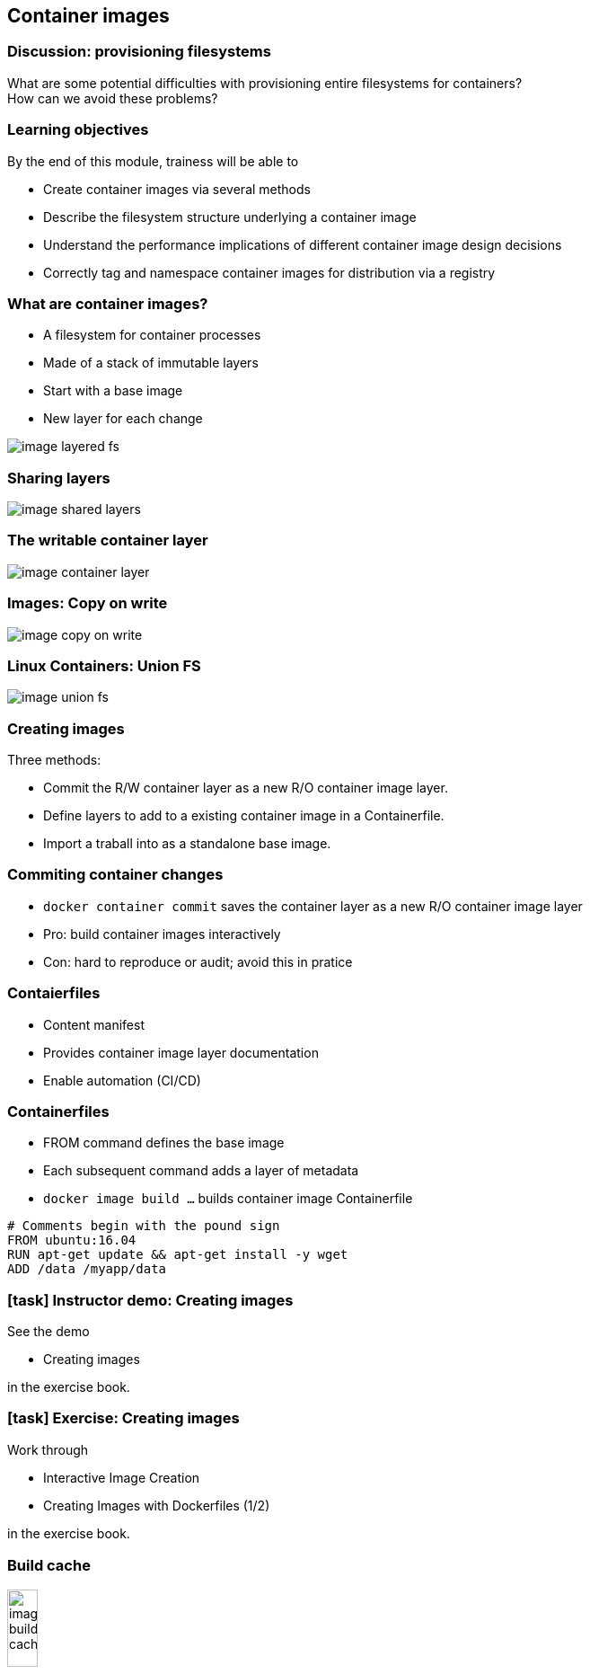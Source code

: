 == Container images

=== Discussion: provisioning filesystems

What are some potential difficulties with provisioning entire filesystems for containers? +
How can we avoid these problems?

=== Learning objectives

By the end of this module, trainess will be able to 

* Create container images via several methods
* Describe the filesystem structure underlying a container image
* Understand the performance implications of different container image design decisions
* Correctly tag and namespace container images for distribution via a registry

[.columns]
=== What are container images?

[.column]
* A [.keyword]#filesystem# for container processes
* Made of a stack of [.keyword]#immutable# layers
* Start with a [.keyword]#base image#
* New layer for each change

[.column]
image::04_container_images/image-layered-fs.svg[]

=== Sharing layers

image::04_container_images/image-shared-layers.svg[]

=== The writable container layer

image::04_container_images/image-container-layer.svg[]

=== Images: Copy on write

image::04_container_images/image-copy-on-write.svg[]

=== Linux Containers: Union FS

image::04_container_images/image-union-fs.svg[]

=== Creating images

Three methods:

* [.keyword]#Commit# the R/W container layer as a new R/O container image layer.
* Define layers to add to a existing container image in a [.keyword]#Containerfile#.
* [.keyword]#Import# a traball into as a standalone base image.  

=== Commiting container changes

* `docker container commit` saves the container layer as a new R/O container image layer
* Pro: build container images interactively
* Con: hard to reproduce or audit; [.keyword]#avoid this# in pratice

=== Contaierfiles

* Content manifest
* Provides container image layer documentation
* Enable automation (CI/CD)

=== Containerfiles
* [.keyword]#FROM# command defines the base image
* Each subsequent command adds a layer of metadata
* `docker image build ...` builds container image Containerfile

[source,yaml]
----
# Comments begin with the pound sign
FROM ubuntu:16.04
RUN apt-get update && apt-get install -y wget
ADD /data /myapp/data
----

[.dark_background.demo.background]
=== icon:task[role=moby_icon] Instructor demo: Creating images

See the demo

* Creating images

in the exercise book.


[.dark_background.exercise.background]
=== icon:task[role=moby_icon] Exercise: Creating images

Work through

* Interactive Image Creation
* Creating Images with Dockerfiles (1/2)

in the exercise book.

++++
<h2 id="exercise_container_images" class="timer"></h2>
++++

=== Build cache

image::04_container_images/image-build-cache.svg[width=20%]

After completion, the resulting container images layer is labeled with a hash of the content of all current image layer in the stack.

=== CMD and ENTRYPOINT

* Recall all container run a process as their PID 1
* [.keyword]#CMD# and [.keyword]#ENTRYPOINT# allow us to specify default processes
* [.keyword]#CMD# alone: default command ans list of parameters.
* [.keyword]#CMD# & [.keyword]#ENTRYPOINT# provides command, [.keyword]#CMD# provides default parameters.
* [.keyword]#CMD# overridden by command argument to `docker container run`
* [.keyword]#ENTRYPOINT# overriden via `--entrypoint` flag to `docker container run`. 

=== Shell vs Exec format

[source,yaml]
----
# Shell form
CMD sudo -u ${USER} java ...

# Exec form
CMD ["sudo", "-u", "jdoe", "java", ...]
----

[.dark_background.exercise.background]
=== icon:task[role=moby_icon] Exercise: Containerfiles (2/2)

Work through

* Creating Images with Dockerfiles (2/2)

in the exercise book.

++++
<h2 id="exercise_container_images_container_files_2" class="timer"></h2>
++++

=== COPY and ADD commands

`COPY`` copies files from build context to container image

[source,yaml]
----
COPY <src> <dest>
----

`ÀDD` can also [.keyword]#untar#* or [.keyword]#fetch URLs#.

[.comment]#* Linux containers only!#

* create checksum for files added
* log checksum in build cache
* cache invalidated if checksum changed

=== Containerfile command roundup

* [.keyword]#FROM#: base image to start fron (usually OS)
* [.keyword]#RUN#: run a command in the environment defined so far
* [.keyword]#CMD# & [.keyword]#ENTRYPOINT#: define default behaviour
* [.keyword]#COPY# & [.keyword]#ADD#: copy files into container

Many more Containerfile commands are available; see the docs at link:https://docs.docker.com/engine/reference/builder/[https://docs.docker.com/engine/reference/builder/]

=== Advanced Containerfile construction

How can we build container images that are

* Lighweight
* Secure
* Minimal build times

=== The scratch ontainer image

* An "empty" image
* Can't be pulled
* Doesn't create a layer
* Used for building container image not based on any pre-existing container image
* Linux only

[source,yaml]
----
FROM scratch

ADD centos-7-docker.tar.xz /

LABEL org.label-schema.schema-version="1.0" \
org.label-schema.name="CentOS Base Image" \
org.label-schema.vendor="CentOS" \
org.label-schema.license="GPLv2" \
org.label-schema.build-date="20181205"

CMD ["/bin/bash"]
----

=== Multi-Stage builds (1/2)

Hello worls, in C:
[source,yaml]
----
FROM alpine:3.5
RUN apk update && \
    apk add --update alpine-sdk
RUN mkdir /app
WORKDIR /app
ADD hello.c /app
RUN mkdir bin
RUN gcc -Wall hello.c -o bin/hello 
CMD /app/bin/hello
----

Builds to:
[source,yaml]
----
$ docker image ls hwc
REPOSITORY          TAG                 IMAGE ID            CREATED             SIZE
hwc                 latest              142c29686b6a        15 hours ago        184 MB
----

=== Multi-Stage builds (2/2)

Hello worls, in C:
[source,yaml]
----
# Full SDK version (built and discarded)
FROM alpine:3.5 AS build
RUN apk update && \
    apk add --update alpine-sdk
RUN mkdir /app
WORKDIR /app
ADD hello.c /app
RUN mkdir bin
RUN gcc -Wall hello.c -o bin/hello 

# Lightweight image returned as final product
FROM alpine:3.5
COPY --from=build /app/bin/hello /app/hello
CMD /app/hello
----

Builds to:
[source,yaml]
----
$ docker image ls hwc
REPOSITORY          TAG                 IMAGE ID            CREATED             SIZE
hwc                 latest              5d925cfc9c96        39 seconds ago      4MB
----

=== Build target

Containerfile
[source,yaml]
----
FROM <base image> as base
...

FROM <foo image> as foo
...

FROM <bar image> as bar
...

FROM alpine:3.4
...
COPY --from foo ...
COPY --from bar ...
...
----

building the container image

`docker image build --tag <name> ...`


[.dark_background.exercise.background]
=== icon:task[role=moby_icon] Exercise: Multi-Stage Builds

Work through 

* Multi-stage Builds

in the exercise book.

++++
<h2 id="exercise_cotnainer_images_multi_stage_builds" class="timer"></h2>
++++

=== Container image construction best practices

* Startt with an official container image
* Use multi-stage builds to drop compilers, SDKs, ...
* More layers leverage the cache
* ...but fewer layers perform better

[.columns]
=== Development: More layers

[.column]
Bad caching:
[source,yaml]
----
FROM python:3.5-alpine
RUN mkdir /app
COPY /mypy /app/
RUN pip install -r app/reqs.txt
...
----

[.column]
Good caching:
[source,yaml]
----
FROM python:3.5-alpine
RUN mkdir /app
COPY /mypy/reqs.txt /app/
RUN pip install -r app/reqs.txt
COPY /mypy /app/
...
----

=== Production: Less layers

* To collapse ALL image layer:

[source,bash]
----
docker container run -d --name demo mytallimage:1.0
docker container export demo > image.tar
cat image.tar | docker image import - myflatimage:1.0
----

* Or build with `--squash` flag (experimental): compress all non-base-layers
* Combine `container export` with `--squash` for one shareable base layer & one application specific upper layer

=== Best practices: Patching & Updates

image::04_container_images/image-good-bad-layering.svg[]

=== Image tags

* Optional string after image name, separated by `:`
* `:latest` by default
* Same image with two tags share same ID, image layer:

[source,bash]
----
$ docker image ls centos*
REPOSITORY          TAG                 IMAGE ID            CREATED             SIZE
centos              7                   8140d0c64310        7 days ago          193 MB
$ docker image tag centos:7 centos:mytag
$ docker image ls centos*
REPOSITORY          TAG                 IMAGE ID            CREATED             SIZE
centos              7                   8140d0c64310        7 days ago          193 MB
centos              mytag               8140d0c64310        7 days ago          193 MB
----

=== contaienr Image namespaces

Container images exist in one of three namespaces:

* Root ([.keyword]#ubuntu, nginx, mongo, mysql#,...)
* User / Org ([.keyword]#jdoe/myapp:1.1#, [.keyword]#microsoft/nanoserver:latest#,...)
* Registry ([.keyword]#FQDN/jdoe/myapp:1.1#)

=== Image tagging & namespacing

* Tag on build: `docker image build -t myapp:1.0 .`
* Retag an exisitng image: `docker image tag myapp:1.0 me/myapp:2.0`
* Note `docker image tag` can set both tag and namespace
* Names and tags are just pointers to container image ID
* Container Image ID corresponds to immutable content addressable storage

=== Sharing container images

* Docker HUB
** Provides certified commercial and free software distributed as Docker Images
** Shares community-generated container images and content

[.dark_background.exercise.background]
=== icon:task[role=moby_icon] Exercise: Managing container images

Work through

* Managing Images

in the exercise book.

++++
<h2 id="exercise_cotnainer_images_mmanaging_images" class="timer"></h2>
++++

=== Container Image Creation takeaways
* COntainer images are built out of R/O layers.
* Containerfiles specify container image layer contents
* Key Containerfile commands: [.keyword]#FROM, RUN, COPY# and [.keyword]#ENTRYPOINT#
* Container images must be namepsaced accoriding to where you intend on sharing them

=== Further reading

* Best practices for writing Dockerfiles: link:http://dockr.ly/22WiJiO[http://dockr.ly/22WiJiO]link:
* Use multi-stage builds: link:http://dockr.ly/2ewcUY3[http://dockr.ly/2ewcUY3]
* More about images, containers, and storage drivers: link:http://dockr.ly/1TuWndC[http://dockr.ly/1TuWndC]
* Details on image layering: link:https://bit.ly/2AHX7iW[https://bit.ly/2AHX7iW]
* Graphdriver plugins: link:http://dockr.ly/2eIVCab[http://dockr.ly/2eIVCab]
* Docker Reference Architecture: An Intro to Storage Solutions for Docker CaaS: link:http://dockr.ly/2x8sBw2[http://dockr.ly/2x8sBw2]
* How to select a storage driver: link:http://dockr.ly/2eDu8yO[http://dockr.ly/2eDu8yO]
* Use the AUFS storage driver: link:http://dockr.ly/2jVc1Zz[http://dockr.ly/2jVc1Zz]
* User guided caching in Docker: link:http://dockr.ly/2xKafPf[http://dockr.ly/2xKafPf]
